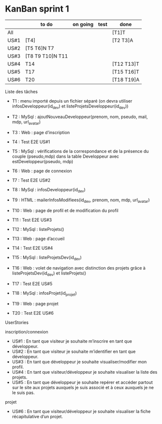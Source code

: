 * KanBan sprint 1

|      | to do             | on going | test | done       |
|------+-------------------+----------+------+------------|
| All  |                   |          |      | [T1]T      |
| US#1 | [T4]              |          |      | [T2 T3]A   |
| US#2 | [T5 T6]N  T7      |          |      |            |
| US#3 | [T8 T9 T10]N  T11 |          |      |            |
| US#4 | T14               |          |      | [T12 T13]T |
| US#5 | T17               |          |      | [T15 T16]T |
| US#6 | T20               |          |      | [T18 T19]A |


**** Liste des tâches
+ T1 : menu importé depuis un fichier séparé (on devra utiliser infosDeveloppeur(id_dev) et listeProjetsDeveloppeur(id_dev))

+ T2 : MySql : ajoutNouveauDeveloppeur(prenom, nom, pseudo, mail, mdp, url_avatar)
+ T3 : Web : page d’inscription
+ T4 : Test E2E US#1

+ T5 : MySql : vérifications de la correspondance et de la présence du couple (pseudo,mdp) dans la table Developpeur avec estDeveloppeur(pseudo, mdp)
+ T6 : Web : page de connexion
+ T7 : Test E2E US#2

+ T8 : MySql : infosDeveloppeur(id_dev)
+ T9 : HTML : mailerInfosModifiees(id_dev, prenom, nom, mdp, url_avatar)
+ T10 : Web : page de profil et de modification du profil
+ T11 : Test E2E US#3

+ T12 : MySql : listeProjets()
+ T13 : Web : page d’accueil
+ T14 : Test E2E US#4

+ T15 : MySql : listeProjetsDev(id_dev)
+ T16 : Web : volet de navigation avec distinction des projets grâce à  listeProjetsDev(id_dev) et listeProjets()
+ T17 : Test E2E US#5

+ T18 : MySql : infosProjet(id_projet)
+ T19 : Web : page projet
+ T20 : Test E2E US#6

**** UserStories
inscription/connexion
+ US#1 : En tant que visiteur je souhaite m’inscrire en tant que développeur.
+ US#2 : En tant que visiteur je souhaite m’identifier en tant que développeur.
+ US#3 : En tant que développeur je souhaite visualiser/modifier mon profil.
+ US#4 : En tant que visiteur/développeur je souhaite visualiser la liste des projets.
+ US#5 : En tant que développeur je souhaite repérer et accéder partout sur le site aux projets auxquels je suis associé et à ceux auxquels je ne le suis pas.

projet
+ US#6 : En tant que visiteur/développeur je souhaite visualiser la fiche récapitulative d’un projet.
 
